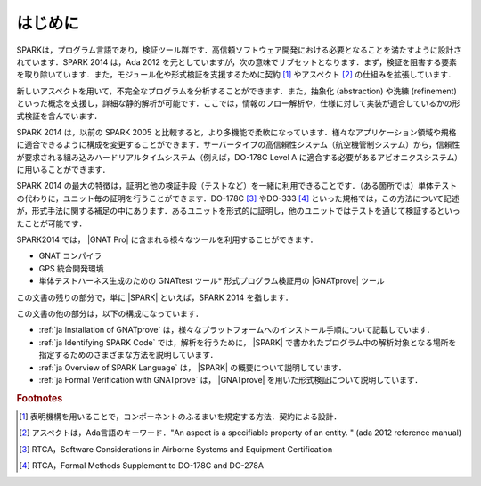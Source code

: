 ************
はじめに
************

.. 本章の文書は，SPARK 2014 参照マニュアルの「はじめに」の一部をコピーしている

SPARKは，プログラム言語であり，検証ツール群です．高信頼ソフトウェア開発における必要となることを満たすように設計されています．SPARK 2014 は，Ada 2012 を元としていますが，次の意味でサブセットとなります．まず，検証を阻害する要素を取り除いています．また，モジュール化や形式検証を支援するために契約 [#f1]_ やアスペクト [#f2]_ の仕組みを拡張しています．

新しいアスペクトを用いて，不完全なプログラムを分析することができます．また，抽象化 (abstraction) や洗練 (refinement) といった概念を支援し，詳細な静的解析が可能です．ここでは，情報のフロー解析や，仕様に対して実装が適合しているかの形式検証を含んでいます．

SPARK 2014 は，以前の SPARK 2005 と比較すると，より多機能で柔軟になっています．様々なアプリケーション領域や規格に適合できるように構成を変更することができます．サーバータイプの高信頼性システム（航空機管制システム）から，信頼性が要求される組み込みハードリアルタイムシステム（例えば，DO-178C Level A に適合する必要があるアビオニクスシステム）に用いることができます．

SPARK 2014 の最大の特徴は，証明と他の検証手段（テストなど）を一緒に利用できることです．（ある箇所では）単体テストの代わりに，ユニット毎の証明を行うことができます．DO-178C [#f3]_ やDO-333 [#f4]_ といった規格では，この方法について記述が，形式手法に関する補足の中にあります．あるユニットを形式的に証明し，他のユニットではテストを通じて検証するといったことが可能です．

SPARK2014 では， |GNAT Pro| に含まれる様々なツールを利用することができます．

* GNAT コンパイラ
* GPS 統合開発環境
* 単体テストハーネス生成のための GNATtest ツール* 形式プログラム検証用の |GNATprove| ツール

この文書の残りの部分で，単に |SPARK| といえば，SPARK 2014 を指します．

この文書の他の部分は，以下の構成になっています．

* :ref:`ja Installation of GNATprove` は，様々なプラットフォームへのインストール手順について記載しています．
* :ref:`ja Identifying SPARK Code` では，解析を行うために， |SPARK| で書かれたプログラム中の解析対象となる場所を指定するためのさまざまな方法を説明しています．
* :ref:`ja Overview of SPARK Language` は， |SPARK| の概要について説明しています．
* :ref:`ja Formal Verification with GNATprove` は， |GNATprove| を用いた形式検証について説明しています．

.. rubric:: Footnotes
.. [#f1] 表明機構を用いることで，コンポーネントのふるまいを規定する方法．契約による設計．
.. [#f2] アスペクトは，Ada言語のキーワード．"An aspect is a specifiable property of an entity. " (ada 2012 reference manual)
.. [#f3] RTCA，Software Considerations in Airborne Systems and Equipment Certification
.. [#f4] RTCA，Formal Methods Supplement to DO-178C and DO-278A
